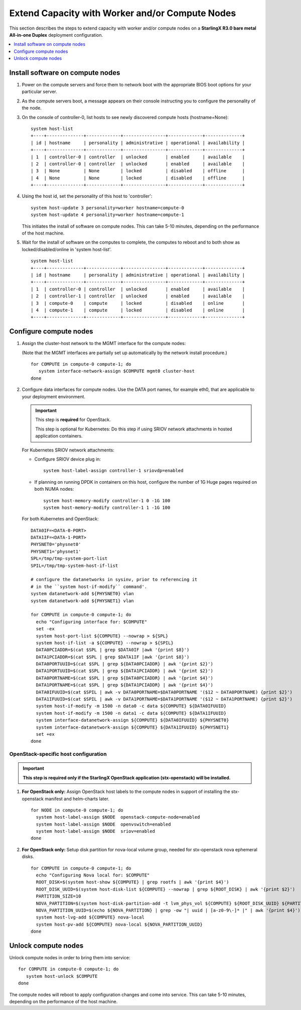 ================================================
Extend Capacity with Worker and/or Compute Nodes
================================================

This section describes the steps to extend capacity with worker and/or compute
nodes on a **StarlingX R3.0 bare metal All-in-one Duplex** deployment
configuration.

.. contents::
   :local:
   :depth: 1

---------------------------------
Install software on compute nodes
---------------------------------

#. Power on the compute servers and force them to network boot with the
   appropriate BIOS boot options for your particular server.

#. As the compute servers boot, a message appears on their console instructing
   you to configure the personality of the node.

#. On the console of controller-0, list hosts to see newly discovered compute
   hosts (hostname=None):

   ::

      system host-list
      +----+--------------+-------------+----------------+-------------+--------------+
      | id | hostname     | personality | administrative | operational | availability |
      +----+--------------+-------------+----------------+-------------+--------------+
      | 1  | controller-0 | controller  | unlocked       | enabled     | available    |
      | 2  | controller-0 | controller  | unlocked       | enabled     | available    |
      | 3  | None         | None        | locked         | disabled    | offline      |
      | 4  | None         | None        | locked         | disabled    | offline      |
      +----+--------------+-------------+----------------+-------------+--------------+

#. Using the host id, set the personality of this host to 'controller':

   ::

      system host-update 3 personality=worker hostname=compute-0
      system host-update 4 personality=worker hostname=compute-1

   This initiates the install of software on compute nodes.
   This can take 5-10 minutes, depending on the performance of the host machine.

#. Wait for the install of software on the computes to complete, the computes to
   reboot and to both show as locked/disabled/online in 'system host-list'.

   ::

      system host-list
      +----+--------------+-------------+----------------+-------------+--------------+
      | id | hostname     | personality | administrative | operational | availability |
      +----+--------------+-------------+----------------+-------------+--------------+
      | 1  | controller-0 | controller  | unlocked       | enabled     | available    |
      | 2  | controller-1 | controller  | unlocked       | enabled     | available    |
      | 3  | compute-0    | compute     | locked         | disabled    | online       |
      | 4  | compute-1    | compute     | locked         | disabled    | online       |
      +----+--------------+-------------+----------------+-------------+--------------+

-----------------------
Configure compute nodes
-----------------------

#. Assign the cluster-host network to the MGMT interface for the compute nodes:

   (Note that the MGMT interfaces are partially set up automatically by the
   network install procedure.)

   ::

      for COMPUTE in compute-0 compute-1; do
         system interface-network-assign $COMPUTE mgmt0 cluster-host
      done

#. Configure data interfaces for compute nodes. Use the DATA port names, for
   example eth0, that are applicable to your deployment environment.

   .. important::

      This step is **required** for OpenStack.

      This step is optional for Kubernetes: Do this step if using SRIOV network
      attachments in hosted application containers.

   For Kubernetes SRIOV network attachments:

   * Configure SRIOV device plug in:

     ::

         system host-label-assign controller-1 sriovdp=enabled

   * If planning on running DPDK in containers on this host, configure the number
     of 1G Huge pages required on both NUMA nodes:

     ::

           system host-memory-modify controller-1 0 -1G 100
           system host-memory-modify controller-1 1 -1G 100

   For both Kubernetes and OpenStack:

   ::

      DATA0IF=<DATA-0-PORT>
      DATA1IF=<DATA-1-PORT>
      PHYSNET0='physnet0'
      PHYSNET1='physnet1'
      SPL=/tmp/tmp-system-port-list
      SPIL=/tmp/tmp-system-host-if-list

      # configure the datanetworks in sysinv, prior to referencing it
      # in the ``system host-if-modify`` command'.
      system datanetwork-add ${PHYSNET0} vlan
      system datanetwork-add ${PHYSNET1} vlan

      for COMPUTE in compute-0 compute-1; do
        echo "Configuring interface for: $COMPUTE"
        set -ex
        system host-port-list ${COMPUTE} --nowrap > ${SPL}
        system host-if-list -a ${COMPUTE} --nowrap > ${SPIL}
        DATA0PCIADDR=$(cat $SPL | grep $DATA0IF |awk '{print $8}')
        DATA1PCIADDR=$(cat $SPL | grep $DATA1IF |awk '{print $8}')
        DATA0PORTUUID=$(cat $SPL | grep ${DATA0PCIADDR} | awk '{print $2}')
        DATA1PORTUUID=$(cat $SPL | grep ${DATA1PCIADDR} | awk '{print $2}')
        DATA0PORTNAME=$(cat $SPL | grep ${DATA0PCIADDR} | awk '{print $4}')
        DATA1PORTNAME=$(cat $SPL | grep ${DATA1PCIADDR} | awk '{print $4}')
        DATA0IFUUID=$(cat $SPIL | awk -v DATA0PORTNAME=$DATA0PORTNAME '($12 ~ DATA0PORTNAME) {print $2}')
        DATA1IFUUID=$(cat $SPIL | awk -v DATA1PORTNAME=$DATA1PORTNAME '($12 ~ DATA1PORTNAME) {print $2}')
        system host-if-modify -m 1500 -n data0 -c data ${COMPUTE} ${DATA0IFUUID}
        system host-if-modify -m 1500 -n data1 -c data ${COMPUTE} ${DATA1IFUUID}
        system interface-datanetwork-assign ${COMPUTE} ${DATA0IFUUID} ${PHYSNET0}
        system interface-datanetwork-assign ${COMPUTE} ${DATA1IFUUID} ${PHYSNET1}
        set +ex
      done

*************************************
OpenStack-specific host configuration
*************************************

.. important::

   **This step is required only if the StarlingX OpenStack application
   (stx-openstack) will be installed.**

#. **For OpenStack only:** Assign OpenStack host labels to the compute nodes in
   support of installing the stx-openstack manifest and helm-charts later.

   ::

      for NODE in compute-0 compute-1; do
        system host-label-assign $NODE  openstack-compute-node=enabled
        system host-label-assign $NODE  openvswitch=enabled
        system host-label-assign $NODE  sriov=enabled
      done

#. **For OpenStack only:** Setup disk partition for nova-local volume group,
   needed for stx-openstack nova ephemeral disks.

   ::

      for COMPUTE in compute-0 compute-1; do
        echo "Configuring Nova local for: $COMPUTE"
        ROOT_DISK=$(system host-show ${COMPUTE} | grep rootfs | awk '{print $4}')
        ROOT_DISK_UUID=$(system host-disk-list ${COMPUTE} --nowrap | grep ${ROOT_DISK} | awk '{print $2}')
        PARTITION_SIZE=10
        NOVA_PARTITION=$(system host-disk-partition-add -t lvm_phys_vol ${COMPUTE} ${ROOT_DISK_UUID} ${PARTITION_SIZE})
        NOVA_PARTITION_UUID=$(echo ${NOVA_PARTITION} | grep -ow "| uuid | [a-z0-9\-]* |" | awk '{print $4}')
        system host-lvg-add ${COMPUTE} nova-local
        system host-pv-add ${COMPUTE} nova-local ${NOVA_PARTITION_UUID}
      done


--------------------
Unlock compute nodes
--------------------

Unlock compute nodes in order to bring them into service:

::

  for COMPUTE in compute-0 compute-1; do
     system host-unlock $COMPUTE
  done

The compute nodes will reboot to apply configuration changes and come into
service. This can take 5-10 minutes, depending on the performance of the host
machine.

